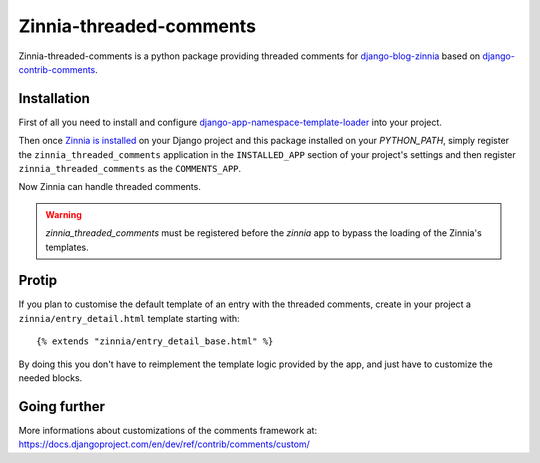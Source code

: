========================
Zinnia-threaded-comments
========================

Zinnia-threaded-comments is a python package providing threaded comments
for `django-blog-zinnia`_ based on `django-contrib-comments`_.

Installation
============

First of all you need to install and configure
`django-app-namespace-template-loader`_ into your project.

Then once `Zinnia is installed`_ on your Django project and this package
installed on your `PYTHON_PATH`, simply register the
``zinnia_threaded_comments`` application in the ``INSTALLED_APP`` section
of your project's settings and then register ``zinnia_threaded_comments``
as the ``COMMENTS_APP``.

Now Zinnia can handle threaded comments.

.. warning::
   `zinnia_threaded_comments` must be registered before the `zinnia` app to bypass
   the loading of the Zinnia's templates.

Protip
======

If you plan to customise the default template of an entry with the
threaded comments, create in your project a ``zinnia/entry_detail.html``
template starting with: ::

  {% extends "zinnia/entry_detail_base.html" %}

By doing this you don't have to reimplement the template logic provided by
the app, and just have to customize the needed blocks.

Going further
=============

More informations about customizations of the comments framework at:
https://docs.djangoproject.com/en/dev/ref/contrib/comments/custom/

.. _`django-blog-zinnia`: http://www.django-blog-zinnia.com/
.. _`django-contrib-comments`: https://github.com/django/django-contrib-comments
.. _`django-app-namespace-template-loader`: https://github.com/Fantomas42/django-app-namespace-template-loader
.. _`Zinnia is installed`: http://docs.django-blog-zinnia.com/en/latest/getting-started/install.html
